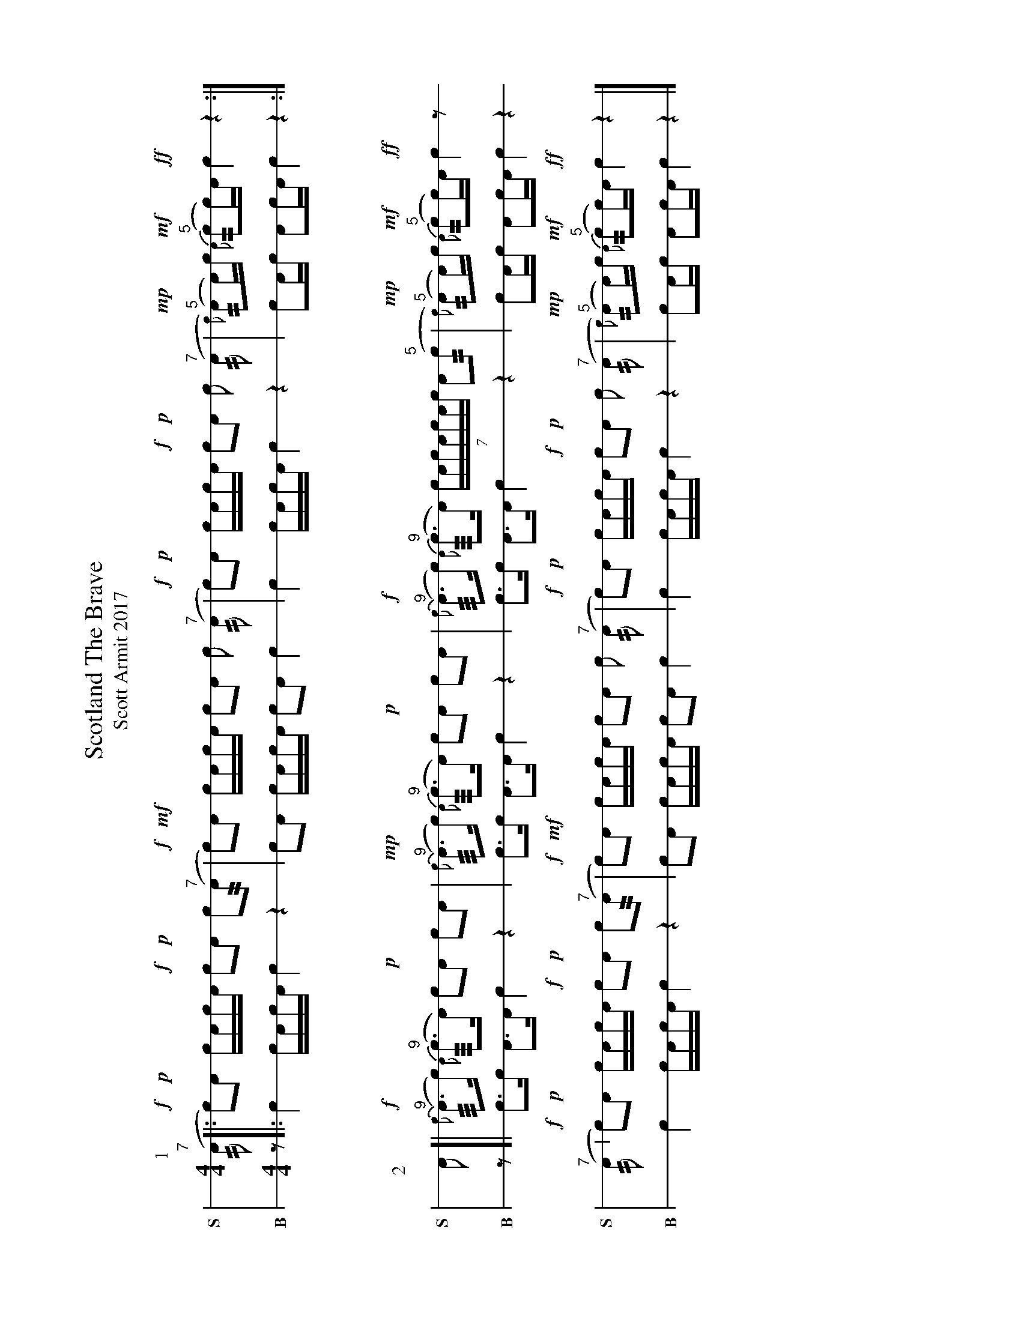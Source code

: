 %%landscape true
X: 1
T: Scotland The Brave
T: Scott Armit 2017
M: 4/4
L: 1/16
K: none stafflines=1
V: S stem=down gstem=down dyn=up clef=none snm="S"
V: B stem=down gstem=down dyn=up clef=none snm="B"
U: R = ///
U: r = //
U: V = +tallaccent+
I: linebreak $
P:1
V:S
  ("^7"rA2 [|: !f!Vc2)!p!!dbl!A2 !dbl!cAc!flam!A  !f!Vc2!p!!dbl!A2 !dbl!c2("^7"rA2 \
  | !f! Vc2)!mf!!flam!A2 !flam!cVAcA !flam!c2!flam!A2 !flam!c2 ("^7"rA2 \
  | !f! Vc2)!p!!dbl!A2 !dbl!cAc!flam!A  !f!Vc2!p!!dbl!A2 !dbl!c2 ("^7"rA2 \
  | !mp!{Vc)(}"^5"rA2A)c !mf! {VA)}("^5"rc2c)A !ff!Vc4 z4 :|] $
V:B
  z2 [|: Vc4 cAcA Vc4 z4 \
  | Vc2A2 cVAcA c2A2 c4 \
  | Vc4 cAcA  Vc4 z4 \
  | c2Ac A2cA Vc4 z4 :|] $
%%vskip 50
P:2
V:S
  !flam!A2 [| !f!{Vc}("^9"RA3c) {VA}("^9"Rc3A) Vc2!p!!flam!A2 !flam!c2!flam!A2  \
  | !mp!{Vc}("^9"RA3c) {VA}("^9"Rc3A) Vc2!p!!flam!A2 !flam!c2!flam!A2 \
  | !f!{Vc}("^9"RA3c) {VA}("^9"Rc3A) (7:4VcAcAcAVc VA2("^5"r!flam!c2 \
  | !mp!{Vc)(}"^5"rA2A)c !mf! {VA)}("^5"rc2c)A !ff!Vc4 z2 $
  ("^7"rA2 | !f!Vc2)!p!!dbl!A2 !dbl!cAc!flam!A  !f!Vc2!p!!dbl!A2 !dbl!c2("^7"rA2 \
  | !f! Vc2)!mf!!flam!A2 !flam!cVAcA !flam!c2!flam!A2 !flam!c2 ("^7"rA2 \
  | !f! Vc2)!p!!dbl!A2 !dbl!cAc!flam!A  !f!Vc2!p!!dbl!A2 !dbl!c2 ("^7"rA2 \
  | !mp!{Vc)(}"^5"rA2A)c !mf! {VA)}("^5"rc2c)A !ff!Vc4 z4 |] $
V:B
  z2 [| Vc3c VA3A  Vc4 z4 \
  | Vc3c VA3A  Vc4 z4 \
  | Vc3c VA3A  Vc4 z4 \
  | c2Ac A2cA Vc4 z4 $
  Vc4 cAcA Vc4 z4 \
  | Vc2A2 cVAcA c2A2 c4 \
  | Vc4 cAcA  Vc4 z4 \
  | c2Ac A2cA Vc4 z4 |] $
